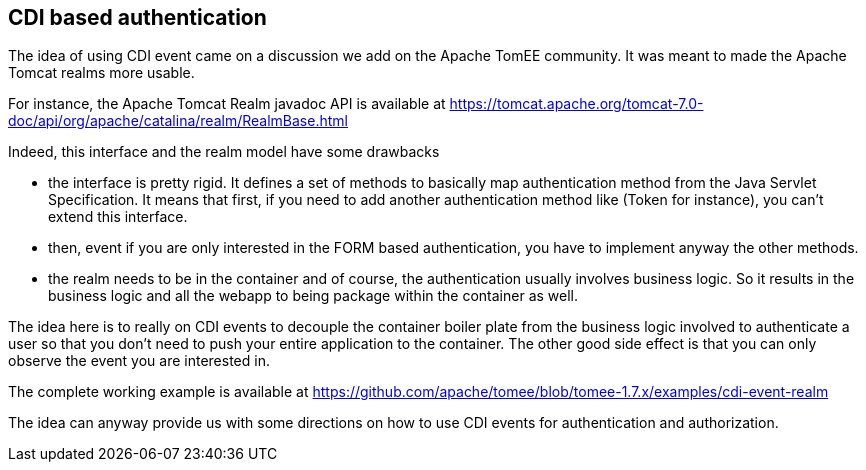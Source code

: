 == CDI based authentication

The idea of using CDI event came on a discussion we add on the Apache TomEE community.
It was meant to made the Apache Tomcat realms more usable.

For instance, the Apache Tomcat Realm javadoc API is available at https://tomcat.apache.org/tomcat-7.0-doc/api/org/apache/catalina/realm/RealmBase.html

Indeed, this interface and the realm model have some drawbacks

* the interface is pretty rigid.
It defines a set of methods to basically map authentication method from the Java Servlet Specification.
It means that first, if you need to add another authentication method like (Token for instance), you can't extend this interface.

* then, event if you are only interested in the FORM based authentication, you have to implement anyway the other methods.

* the realm needs to be in the container and of course, the authentication usually involves business logic.
So it results in the business logic and all the webapp to being package within the container as well.

The idea here is to really on CDI events to decouple the container boiler plate from the business logic involved to authenticate a user so that you don't need to
 push your entire application to the container.
The other good side effect is that you can only observe the event you are interested in.

The complete working example is available at https://github.com/apache/tomee/blob/tomee-1.7.x/examples/cdi-event-realm

The idea can anyway provide us with some directions on how to use CDI events for authentication and authorization.

